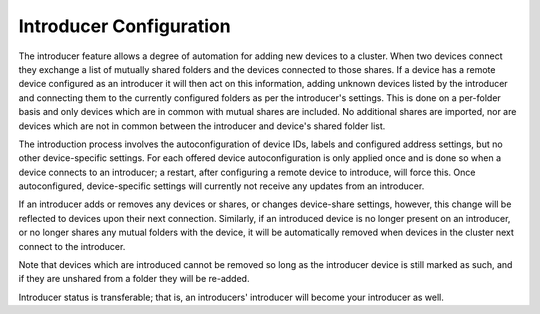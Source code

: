 .. _introducer:

Introducer Configuration
========================

The introducer feature allows a degree of automation for adding new devices to a cluster. When two devices connect they exchange a list of mutually shared folders and the devices connected to those shares. If a device has a remote device configured as an introducer it will then act on this information, adding unknown devices listed by the introducer and connecting them to the currently configured folders as per the introducer's settings. This is done on a per-folder basis and only devices which are in common with mutual shares are included. No additional shares are imported, nor are devices which are not in common between the introducer and device's shared folder list.

The introduction process involves the autoconfiguration of device IDs, labels and configured address settings, but no other device-specific settings. For each offered device autoconfiguration is only applied once and is done so when a device connects to an introducer; a restart, after configuring a remote device to introduce, will force this. Once autoconfigured, device-specific settings will currently not receive any updates from an introducer.

If an introducer adds or removes any devices or shares, or changes device-share settings, however, this change will be reflected to devices upon their next connection. Similarly, if an introduced device is no longer present on an introducer, or no longer shares any mutual folders with the device, it will be automatically removed when devices in the cluster next connect to the introducer.

Note that devices which are introduced cannot be removed so long as the introducer device is still marked as such, and if they are unshared from a folder they will be re-added.

Introducer status is transferable; that is, an introducers' introducer will become your introducer as well.

